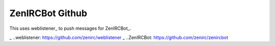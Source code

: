 ZenIRCBot Github
================

This uses weblistener_ to push messages for ZenIRCBot_.

_ ..weblistener: https://github.com/zenirc/weblistener
_ ..ZenIRCBot: https://github.com/zenirc/zenircbot